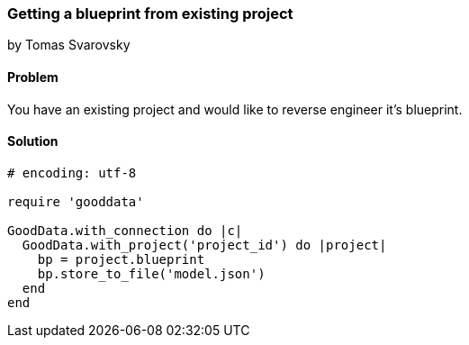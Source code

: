 === Getting a blueprint from existing project
by Tomas Svarovsky

==== Problem
You have an existing project and would like to reverse engineer it's blueprint.

==== Solution

[source,ruby]
----
# encoding: utf-8

require 'gooddata'

GoodData.with_connection do |c|
  GoodData.with_project('project_id') do |project|
    bp = project.blueprint
    bp.store_to_file('model.json')
  end
end


----